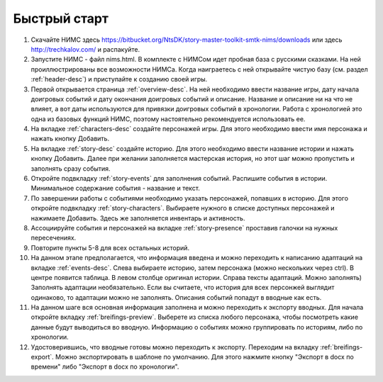 ﻿Быстрый старт
=============

#. Скачайте НИМС здесь https://bitbucket.org/NtsDK/story-master-toolkit-smtk-nims/downloads или здесь http://trechkalov.com/ и распакуйте.
#. Запустите НИМС - файл nims.html. В комплекте с НИМСом идет пробная база с русскими сказками. На ней проиллюстрированы все возможности НИМСа. Когда наиграетесь с ней открывайте чистую базу (см. раздел :ref:`header-desc`) и приступайте к созданию своей игры.
#. Первой открывается страница :ref:`overview-desc`. На ней необходимо ввести название игры, дату начала доигровых событий и дату окончания доигровых событий и описание. Название и описание ни на что не влияет, а вот даты используются для привязки доигровых событий в хронологии. Работа с хронологией это одна из базовых функций НИМС, поэтому настоятельно рекомендуется использовать ее.
#. На вкладке :ref:`characters-desc` создайте персонажей игры. Для этого необходимо ввести имя персонажа и нажать кнопку Добавить.
#. На вкладке :ref:`story-desc` создайте историю. Для этого необходимо ввести название истории и нажать кнопку Добавить. Далее при желании заполняется мастерская история, но этот шаг можно пропустить и заполнять сразу события. 
#. Откройте подвкладку :ref:`story-events` для заполнения событий. Распишите события в истории. Минимальное содержание события - название и текст.
#. По завершении работы с событиями необходимо указать персонажей, попавших в историю. Для этого откройте подвкладку :ref:`story-characters`. Выбираете нужного в списке доступных персонажей и нажимаете Добавить. Здесь же заполняется инвентарь и активность.
#. Ассоциируйте события и персонажей на вкладке :ref:`story-presence` проставив галочки на нужных пересечениях.
#. Повторите пункты 5-8 для всех остальных историй.
#. На данном этапе предполагается, что информация введена и можно переходить к написанию адаптаций на вкладке :ref:`events-desc`. Слева выбираете историю, затем персонажа (можно нескольких через ctrl). В центре появится таблица. В левом столбце оригинал истории. Справа тексты адаптаций. Можно заполнять) Заполнять адаптации необязательно. Если вы считаете, что история для всех персонжей выглядит одинаково, то адаптации можно не заполнять. Описания событий попадут в вводные как есть.
#. На данном шаге вся основная информация заполнена и можно переходить к экспорту вводных. Для начала откройте вкладку :ref:`breifings-preview`. Выберете из списка любого персонажа, чтобы посмотреть какие данные будут выводиться во вводную. Информацию о событиях можно группировать по историям, либо по хронологии.
#. Удостоверившись, что вводные готовы можно переходить к экспорту. Переходим на вкладку :ref:`breifings-export`. Можно экспортировать в шаблоне по умолчанию. Для этого нажмите кнопку "Экспорт в docx по времени" либо "Экспорт в docx по хронологии".